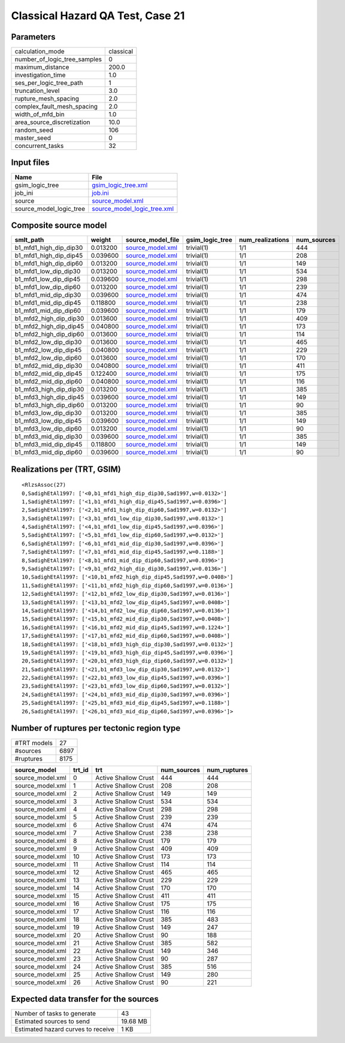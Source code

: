 Classical Hazard QA Test, Case 21
=================================

Parameters
----------
============================ =========
calculation_mode             classical
number_of_logic_tree_samples 0        
maximum_distance             200.0    
investigation_time           1.0      
ses_per_logic_tree_path      1        
truncation_level             3.0      
rupture_mesh_spacing         2.0      
complex_fault_mesh_spacing   2.0      
width_of_mfd_bin             1.0      
area_source_discretization   10.0     
random_seed                  106      
master_seed                  0        
concurrent_tasks             32       
============================ =========

Input files
-----------
======================= ============================================================
Name                    File                                                        
======================= ============================================================
gsim_logic_tree         `gsim_logic_tree.xml <gsim_logic_tree.xml>`_                
job_ini                 `job.ini <job.ini>`_                                        
source                  `source_model.xml <source_model.xml>`_                      
source_model_logic_tree `source_model_logic_tree.xml <source_model_logic_tree.xml>`_
======================= ============================================================

Composite source model
----------------------
====================== ======== ====================================== =============== ================ ===========
smlt_path              weight   source_model_file                      gsim_logic_tree num_realizations num_sources
====================== ======== ====================================== =============== ================ ===========
b1_mfd1_high_dip_dip30 0.013200 `source_model.xml <source_model.xml>`_ trivial(1)      1/1              444        
b1_mfd1_high_dip_dip45 0.039600 `source_model.xml <source_model.xml>`_ trivial(1)      1/1              208        
b1_mfd1_high_dip_dip60 0.013200 `source_model.xml <source_model.xml>`_ trivial(1)      1/1              149        
b1_mfd1_low_dip_dip30  0.013200 `source_model.xml <source_model.xml>`_ trivial(1)      1/1              534        
b1_mfd1_low_dip_dip45  0.039600 `source_model.xml <source_model.xml>`_ trivial(1)      1/1              298        
b1_mfd1_low_dip_dip60  0.013200 `source_model.xml <source_model.xml>`_ trivial(1)      1/1              239        
b1_mfd1_mid_dip_dip30  0.039600 `source_model.xml <source_model.xml>`_ trivial(1)      1/1              474        
b1_mfd1_mid_dip_dip45  0.118800 `source_model.xml <source_model.xml>`_ trivial(1)      1/1              238        
b1_mfd1_mid_dip_dip60  0.039600 `source_model.xml <source_model.xml>`_ trivial(1)      1/1              179        
b1_mfd2_high_dip_dip30 0.013600 `source_model.xml <source_model.xml>`_ trivial(1)      1/1              409        
b1_mfd2_high_dip_dip45 0.040800 `source_model.xml <source_model.xml>`_ trivial(1)      1/1              173        
b1_mfd2_high_dip_dip60 0.013600 `source_model.xml <source_model.xml>`_ trivial(1)      1/1              114        
b1_mfd2_low_dip_dip30  0.013600 `source_model.xml <source_model.xml>`_ trivial(1)      1/1              465        
b1_mfd2_low_dip_dip45  0.040800 `source_model.xml <source_model.xml>`_ trivial(1)      1/1              229        
b1_mfd2_low_dip_dip60  0.013600 `source_model.xml <source_model.xml>`_ trivial(1)      1/1              170        
b1_mfd2_mid_dip_dip30  0.040800 `source_model.xml <source_model.xml>`_ trivial(1)      1/1              411        
b1_mfd2_mid_dip_dip45  0.122400 `source_model.xml <source_model.xml>`_ trivial(1)      1/1              175        
b1_mfd2_mid_dip_dip60  0.040800 `source_model.xml <source_model.xml>`_ trivial(1)      1/1              116        
b1_mfd3_high_dip_dip30 0.013200 `source_model.xml <source_model.xml>`_ trivial(1)      1/1              385        
b1_mfd3_high_dip_dip45 0.039600 `source_model.xml <source_model.xml>`_ trivial(1)      1/1              149        
b1_mfd3_high_dip_dip60 0.013200 `source_model.xml <source_model.xml>`_ trivial(1)      1/1              90         
b1_mfd3_low_dip_dip30  0.013200 `source_model.xml <source_model.xml>`_ trivial(1)      1/1              385        
b1_mfd3_low_dip_dip45  0.039600 `source_model.xml <source_model.xml>`_ trivial(1)      1/1              149        
b1_mfd3_low_dip_dip60  0.013200 `source_model.xml <source_model.xml>`_ trivial(1)      1/1              90         
b1_mfd3_mid_dip_dip30  0.039600 `source_model.xml <source_model.xml>`_ trivial(1)      1/1              385        
b1_mfd3_mid_dip_dip45  0.118800 `source_model.xml <source_model.xml>`_ trivial(1)      1/1              149        
b1_mfd3_mid_dip_dip60  0.039600 `source_model.xml <source_model.xml>`_ trivial(1)      1/1              90         
====================== ======== ====================================== =============== ================ ===========

Realizations per (TRT, GSIM)
----------------------------

::

  <RlzsAssoc(27)
  0,SadighEtAl1997: ['<0,b1_mfd1_high_dip_dip30,Sad1997,w=0.0132>']
  1,SadighEtAl1997: ['<1,b1_mfd1_high_dip_dip45,Sad1997,w=0.0396>']
  2,SadighEtAl1997: ['<2,b1_mfd1_high_dip_dip60,Sad1997,w=0.0132>']
  3,SadighEtAl1997: ['<3,b1_mfd1_low_dip_dip30,Sad1997,w=0.0132>']
  4,SadighEtAl1997: ['<4,b1_mfd1_low_dip_dip45,Sad1997,w=0.0396>']
  5,SadighEtAl1997: ['<5,b1_mfd1_low_dip_dip60,Sad1997,w=0.0132>']
  6,SadighEtAl1997: ['<6,b1_mfd1_mid_dip_dip30,Sad1997,w=0.0396>']
  7,SadighEtAl1997: ['<7,b1_mfd1_mid_dip_dip45,Sad1997,w=0.1188>']
  8,SadighEtAl1997: ['<8,b1_mfd1_mid_dip_dip60,Sad1997,w=0.0396>']
  9,SadighEtAl1997: ['<9,b1_mfd2_high_dip_dip30,Sad1997,w=0.0136>']
  10,SadighEtAl1997: ['<10,b1_mfd2_high_dip_dip45,Sad1997,w=0.0408>']
  11,SadighEtAl1997: ['<11,b1_mfd2_high_dip_dip60,Sad1997,w=0.0136>']
  12,SadighEtAl1997: ['<12,b1_mfd2_low_dip_dip30,Sad1997,w=0.0136>']
  13,SadighEtAl1997: ['<13,b1_mfd2_low_dip_dip45,Sad1997,w=0.0408>']
  14,SadighEtAl1997: ['<14,b1_mfd2_low_dip_dip60,Sad1997,w=0.0136>']
  15,SadighEtAl1997: ['<15,b1_mfd2_mid_dip_dip30,Sad1997,w=0.0408>']
  16,SadighEtAl1997: ['<16,b1_mfd2_mid_dip_dip45,Sad1997,w=0.1224>']
  17,SadighEtAl1997: ['<17,b1_mfd2_mid_dip_dip60,Sad1997,w=0.0408>']
  18,SadighEtAl1997: ['<18,b1_mfd3_high_dip_dip30,Sad1997,w=0.0132>']
  19,SadighEtAl1997: ['<19,b1_mfd3_high_dip_dip45,Sad1997,w=0.0396>']
  20,SadighEtAl1997: ['<20,b1_mfd3_high_dip_dip60,Sad1997,w=0.0132>']
  21,SadighEtAl1997: ['<21,b1_mfd3_low_dip_dip30,Sad1997,w=0.0132>']
  22,SadighEtAl1997: ['<22,b1_mfd3_low_dip_dip45,Sad1997,w=0.0396>']
  23,SadighEtAl1997: ['<23,b1_mfd3_low_dip_dip60,Sad1997,w=0.0132>']
  24,SadighEtAl1997: ['<24,b1_mfd3_mid_dip_dip30,Sad1997,w=0.0396>']
  25,SadighEtAl1997: ['<25,b1_mfd3_mid_dip_dip45,Sad1997,w=0.1188>']
  26,SadighEtAl1997: ['<26,b1_mfd3_mid_dip_dip60,Sad1997,w=0.0396>']>

Number of ruptures per tectonic region type
-------------------------------------------
=========== ====
#TRT models 27  
#sources    6897
#ruptures   8175
=========== ====

================ ====== ==================== =========== ============
source_model     trt_id trt                  num_sources num_ruptures
================ ====== ==================== =========== ============
source_model.xml 0      Active Shallow Crust 444         444         
source_model.xml 1      Active Shallow Crust 208         208         
source_model.xml 2      Active Shallow Crust 149         149         
source_model.xml 3      Active Shallow Crust 534         534         
source_model.xml 4      Active Shallow Crust 298         298         
source_model.xml 5      Active Shallow Crust 239         239         
source_model.xml 6      Active Shallow Crust 474         474         
source_model.xml 7      Active Shallow Crust 238         238         
source_model.xml 8      Active Shallow Crust 179         179         
source_model.xml 9      Active Shallow Crust 409         409         
source_model.xml 10     Active Shallow Crust 173         173         
source_model.xml 11     Active Shallow Crust 114         114         
source_model.xml 12     Active Shallow Crust 465         465         
source_model.xml 13     Active Shallow Crust 229         229         
source_model.xml 14     Active Shallow Crust 170         170         
source_model.xml 15     Active Shallow Crust 411         411         
source_model.xml 16     Active Shallow Crust 175         175         
source_model.xml 17     Active Shallow Crust 116         116         
source_model.xml 18     Active Shallow Crust 385         483         
source_model.xml 19     Active Shallow Crust 149         247         
source_model.xml 20     Active Shallow Crust 90          188         
source_model.xml 21     Active Shallow Crust 385         582         
source_model.xml 22     Active Shallow Crust 149         346         
source_model.xml 23     Active Shallow Crust 90          287         
source_model.xml 24     Active Shallow Crust 385         516         
source_model.xml 25     Active Shallow Crust 149         280         
source_model.xml 26     Active Shallow Crust 90          221         
================ ====== ==================== =========== ============

Expected data transfer for the sources
--------------------------------------
================================== ========
Number of tasks to generate        43      
Estimated sources to send          19.68 MB
Estimated hazard curves to receive 1 KB    
================================== ========